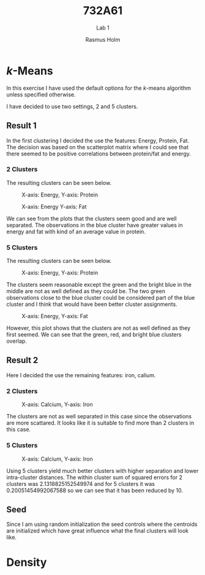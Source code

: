 #+TITLE: 732A61
#+SUBTITLE: Lab 1
#+AUTHOR: Rasmus Holm
#+OPTIONS: toc:true
#+LaTeX_CLASS: article
#+LaTeX_CLASS_OPTIONS: [10pt]
#+LATEX_HEADER: \usepackage[font={scriptsize, it}]{caption}

\newpage

* \textit{k}-Means
In this exercise I have used the default options for the \textit{k}-means algorithm unless specified otherwise.

I have decided to use two settings, 2 and 5 clusters.

** Result 1
In the first clustering I decided the use the features: Energy, Protein, Fat.
The decision was based on the scatterplot matrix where I could see that there seemed to be positive correlations between protein/fat and energy.

*** 2 Clusters
The resulting clusters can be seen below.

#+CAPTION: X-axis: Energy, Y-axis: Protein
#+ATTR_LATEX: :placement [H] :width 0.5\textwidth
[[./images/cl2_res1_01.png]]

#+CAPTION: X-axis: Energy Y-axis: Fat
#+ATTR_LATEX: :placement [H] :width 0.5\textwidth
[[./images/cl2_res1_02.png]]

We can see from the plots that the clusters seem good and are well separated.
The observations in the blue cluster have greater values in energy and fat with kind of an average value in protein.

*** 5 Clusters
The resulting clusters can be seen below.

#+CAPTION: X-axis: Energy, Y-axis: Protein
#+ATTR_LATEX: :placement [H] :width 0.5\textwidth
[[./images/cl5_res1_01.png]]

The clusters seem reasonable except the green and the bright blue in the middle are not as well defined as they could be.
The two green observations close to the blue cluster could be considered part of the blue cluster and I think that would have been better cluster assignments.

#+CAPTION: X-axis: Energy, Y-axis: Fat
#+ATTR_LATEX: :placement [H] :width 0.5\textwidth
[[./images/cl5_res1_02.png]]

However, this plot shows that the clusters are not as well defined as they first seemed. We can see that the green, red, and bright blue clusters overlap.

\newpage

** Result 2
Here I decided the use the remaining features: iron, calium.

*** 2 Clusters
#+CAPTION: X-axis: Calcium, Y-axis: Iron
#+ATTR_LATEX: :placement [H] :width 0.5\textwidth
[[./images/cl2_res2_01.png]]

The clusters are not as well separated in this case since the observations are more scattared. It looks like it is suitable to find more than 2 clusters in this case.
*** 5 Clusters
#+CAPTION: X-axis: Calcium, Y-axis: Iron
#+ATTR_LATEX: :placement [H] :width 0.5\textwidth
[[./images/cl5_res2_01.png]]

Using 5 clusters yield much better clusters with higher separation and lower intra-cluster distances.
The within cluster sum of squared errors for 2 clusters was 2.1318825152549974 and for 5 clusters it was 0.20051454992067588 so we can see that it has
been reduced by 10.
** Seed
Since I am using random initialization the seed controls where the centroids are initialized which have great influence what the final clusters will look like.

* Density
